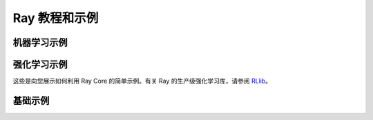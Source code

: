 .. _ray-core-examples-tutorial:

Ray 教程和示例
==========================


机器学习示例
-------------------------

.. grid:: 1 2 3 4
    :gutter: 1
    :class-container: container pb-3

    .. grid-item-card::
        :img-top: /images/timeseries.png
        :class-img-top: pt-2 w-75 d-block mx-auto fixed-height-img

        .. button-ref:: automl_for_time_series

            使用 Ray 构建简单的时间序列 AutoML

    .. grid-item-card::
        :img-top: /ray-overview/images/ray_svg_logo.svg
        :class-img-top: pt-2 w-75 d-block mx-auto fixed-height-img

        .. button-ref:: batch_prediction

            使用 Ray 构建批量预测

    .. grid-item-card::
        :img-top: /ray-overview/images/ray_svg_logo.svg
        :class-img-top: pt-2 w-75 d-block mx-auto fixed-height-img

        .. button-ref:: batch_training

            使用 Ray 构建批量训练

    .. grid-item-card::
        :img-top: images/param_actor.png
        :class-img-top: pt-2 w-75 d-block mx-auto fixed-height-img

        .. button-ref:: plot_parameter_server

            使用 Ray 构建简单的参数服务器

    .. grid-item-card::
        :img-top: images/hyperparameter.png
        :class-img-top: pt-2 w-75 d-block mx-auto fixed-height-img

        .. button-ref:: plot_hyperparameter

            简单的并行模型选择

    .. grid-item-card::
        :img-top: /ray-overview/images/ray_svg_logo.svg
        :class-img-top: pt-2 w-75 d-block mx-auto fixed-height-img

        .. button-ref:: plot_example-lm

            Fairseq 容错训练


强化学习示例
-------------------------------

这些是向您展示如何利用 Ray Core 的简单示例。有关 Ray 的生产级强化学习库，请参阅 `RLlib <http://docs.ray.io/en/latest/rllib.html>`__。


.. grid:: 1 2 3 4
    :gutter: 1
    :class-container: container pb-3

    .. grid-item-card::
        :img-top:  images/pong.png
        :class-img-top: pt-2 w-75 d-block mx-auto fixed-height-img

        .. button-ref:: plot_pong_example

            学打乒乓球

    .. grid-item-card::
        :img-top: images/a3c.png
        :class-img-top: pt-2 w-75 d-block mx-auto fixed-height-img

        .. button-ref:: plot_example-a3c

            异步高级 Actor Critic (A3C)


基础示例
--------------

.. grid:: 1 2 3 4
    :gutter: 1
    :class-container: container pb-3

    .. grid-item-card::
        :img-top: /ray-overview/images/ray_svg_logo.svg
        :class-img-top: pt-2 w-75 d-block mx-auto fixed-height-img

        .. button-ref:: gentle_walkthrough

            通过示例温和地介绍 Ray Core

    .. grid-item-card::
        :img-top: /ray-overview/images/ray_svg_logo.svg
        :class-img-top: pt-2 w-75 d-block mx-auto fixed-height-img

        .. button-ref:: highly_parallel

            使用 Ray 处理高度可并行化的任务

    .. grid-item-card::
        :img-top: /ray-overview/images/ray_svg_logo.svg
        :class-img-top: pt-2 w-75 d-block mx-auto fixed-height-img

        .. button-ref:: map_reduce

            使用 Ray Core 运行简单的 MapReduce 示例
